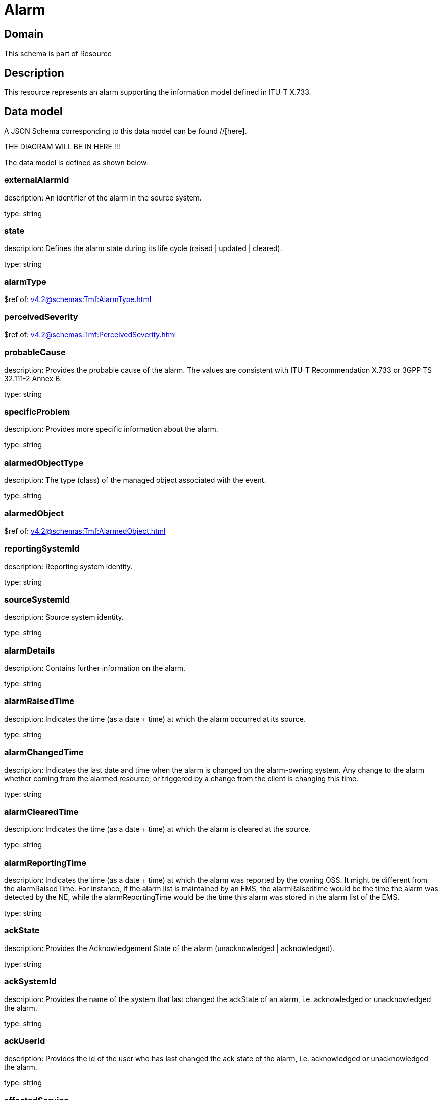 = Alarm

[#domain]
== Domain

This schema is part of Resource

[#description]
== Description
This resource represents an alarm supporting the information model defined in ITU-T X.733.


[#data_model]
== Data model

A JSON Schema corresponding to this data model can be found //[here].

THE DIAGRAM WILL BE IN HERE !!!


The data model is defined as shown below:


=== externalAlarmId
description: An identifier of the alarm in the source system.

type: string


=== state
description: Defines the alarm state during its life cycle (raised | updated | cleared).

type: string


=== alarmType
$ref of: xref:v4.2@schemas:Tmf:AlarmType.adoc[]


=== perceivedSeverity
$ref of: xref:v4.2@schemas:Tmf:PerceivedSeverity.adoc[]


=== probableCause
description: Provides the probable cause of the alarm. The values are consistent with ITU-T Recommendation X.733 or 3GPP TS 32.111-2 Annex B.

type: string


=== specificProblem
description: Provides more specific information about the alarm.

type: string


=== alarmedObjectType
description: The type (class) of the managed object associated with the event.

type: string


=== alarmedObject
$ref of: xref:v4.2@schemas:Tmf:AlarmedObject.adoc[]


=== reportingSystemId
description: Reporting system identity.

type: string


=== sourceSystemId
description: Source system identity.

type: string


=== alarmDetails
description: Contains further information on the alarm.

type: string


=== alarmRaisedTime
description: Indicates the time (as a date + time) at which the alarm occurred at its source.

type: string


=== alarmChangedTime
description: Indicates the last date and time when the alarm is changed on the alarm-owning system. Any change to the alarm whether coming from the alarmed resource, or triggered by a change from the client is changing this time.

type: string


=== alarmClearedTime
description: Indicates the time (as a date + time) at which the alarm is cleared at the source. 

type: string


=== alarmReportingTime
description: Indicates the time (as a date + time) at which the alarm was reported by the owning OSS. It might be different from the alarmRaisedTime. For instance, if the alarm list is maintained by an EMS, the alarmRaisedtime would be the time the alarm
  was detected by the NE, while the alarmReportingTime would be the time this alarm was stored in the alarm list of the EMS.

type: string


=== ackState
description: Provides the Acknowledgement State of the alarm (unacknowledged | acknowledged).

type: string


=== ackSystemId
description: Provides the name of the system that last changed the ackState of an alarm, i.e. acknowledged or unacknowledged the alarm.

type: string


=== ackUserId
description: Provides the id of the user who has last changed the ack state of the alarm, i.e. acknowledged or unacknowledged the alarm.

type: string


=== affectedService
type: array


=== alarmEscalation
description: Indicates if this alarm has been escalated or not. 

type: boolean


=== clearSystemId
description: Provides the id of the system where the user who invoked the alarmCleared operation is located. 

type: string


=== clearUserId
description: Provides the id of the user who invoked the alarmCleared operation

type: string


=== comment
type: array


=== correlatedAlarm
type: array


=== crossedThresholdInformation
$ref of: xref:v4.2@schemas:Tmf:CrossedThresholdInformation.adoc[]


=== isRootCause
description: Indicates whether the alarm is a root cause alarm.. 

type: boolean


=== parentAlarm
type: array


=== plannedOutageIndicator
description: Indicates that the Managed Object (related to this alarm) is in planned outage (in planned maintenance, or out-of-service). 

type: string


=== proposedRepairedActions
description: Indicates proposed repair actions, if known to the system emitting the alarm.

type: string


=== serviceAffecting
description: Indicates whether the alarm affects service or not.

type: boolean


=== place
type: array


[#all_of]
== All Of

This schema extends: xref:v4.2@schemas:Tmf:Entity.adoc[]
